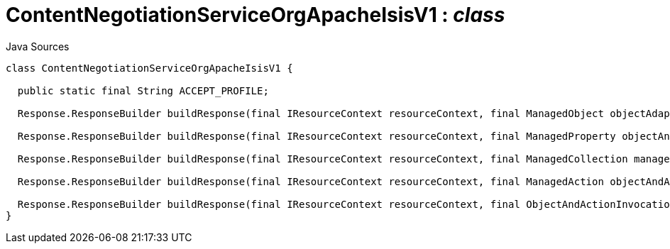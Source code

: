= ContentNegotiationServiceOrgApacheIsisV1 : _class_
:Notice: Licensed to the Apache Software Foundation (ASF) under one or more contributor license agreements. See the NOTICE file distributed with this work for additional information regarding copyright ownership. The ASF licenses this file to you under the Apache License, Version 2.0 (the "License"); you may not use this file except in compliance with the License. You may obtain a copy of the License at. http://www.apache.org/licenses/LICENSE-2.0 . Unless required by applicable law or agreed to in writing, software distributed under the License is distributed on an "AS IS" BASIS, WITHOUT WARRANTIES OR  CONDITIONS OF ANY KIND, either express or implied. See the License for the specific language governing permissions and limitations under the License.

.Java Sources
[source,java]
----
class ContentNegotiationServiceOrgApacheIsisV1 {

  public static final String ACCEPT_PROFILE;

  Response.ResponseBuilder buildResponse(final IResourceContext resourceContext, final ManagedObject objectAdapter)

  Response.ResponseBuilder buildResponse(final IResourceContext resourceContext, final ManagedProperty objectAndProperty)

  Response.ResponseBuilder buildResponse(final IResourceContext resourceContext, final ManagedCollection managedCollection)

  Response.ResponseBuilder buildResponse(final IResourceContext resourceContext, final ManagedAction objectAndAction)

  Response.ResponseBuilder buildResponse(final IResourceContext resourceContext, final ObjectAndActionInvocation objectAndActionInvocation)
}
----

